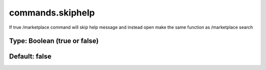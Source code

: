 =================
commands.skiphelp
=================

If true /marketplace command will skip help message and instead open make the same function as /marketplace search

Type: Boolean (true or false)
~~~~~~~~~~~~~~~~~~~~~~~~~~~~~
Default: **false**
~~~~~~~~~~~~~~~~~~
